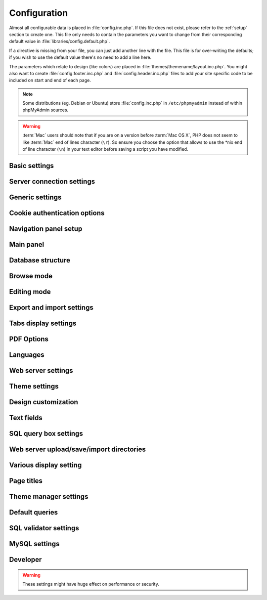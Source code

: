 .. index:: config.inc.php

.. _config:

Configuration
=============

Almost all configurable data is placed in :file:`config.inc.php`. If this file
does not exist, please refer to the :ref:`setup` section to create one. This
file only needs to contain the parameters you want to change from their
corresponding default value in :file:`libraries/config.default.php`.

If a directive is missing from your file, you can just add another line with
the file. This file is for over-writing the defaults; if you wish to use the
default value there's no need to add a line here.

The parameters which relate to design (like colors) are placed in
:file:`themes/themename/layout.inc.php`. You might also want to create
:file:`config.footer.inc.php` and :file:`config.header.inc.php` files to add
your site specific code to be included on start and end of each page.

.. note::

    Some distributions (eg. Debian or Ubuntu) store :file:`config.inc.php` in
    ``/etc/phpmyadmin`` instead of within phpMyAdmin sources.

.. warning::

    :term:`Mac` users should note that if you are on a version before
    :term:`Mac OS X`, PHP does not seem to
    like :term:`Mac` end of lines character (``\r``). So
    ensure you choose the option that allows to use the \*nix end of line
    character (``\n``) in your text editor before saving a script you have
    modified.

Basic settings
--------------

.. config:option:: $cfg['PmaAbsoluteUri']

    :type: string
    :default: ``''``

    Sets here the complete :term:`URL` (with full path) to your phpMyAdmin
    installation's directory. E.g.
    ``http://www.example.net/path_to_your_phpMyAdmin_directory/``.  Note also
    that the :term:`URL` on most of web servers are case–sensitive. Don’t
    forget the trailing slash at the end.

    Starting with version 2.3.0, it is advisable to try leaving this blank. In
    most cases phpMyAdmin automatically detects the proper setting. Users of
    port forwarding will need to set :config:option:`$cfg['PmaAbsoluteUri']`
    (`more info <https://sourceforge.net/p/phpmyadmin/support-requests/795/>`_).

    A good test is to browse a table, edit a row and save it. There should be
    an error message if phpMyAdmin is having trouble auto–detecting the correct
    value. If you get an error that this must be set or if the autodetect code
    fails to detect your path, please post a bug report on our bug tracker so
    we can improve the code.

    .. seealso:: :ref:`faq1_40`

.. config:option:: $cfg['PmaNoRelation_DisableWarning']

    :type: boolean
    :default: false

    Starting with version 2.3.0 phpMyAdmin offers a lot of features to
    work with master / foreign – tables (see :config:option:`$cfg['Servers'][$i]['pmadb']`).

    If you tried to set this
    up and it does not work for you, have a look on the :guilabel:`Structure` page
    of one database where you would like to use it. You will find a link
    that will analyze why those features have been disabled.

    If you do not want to use those features set this variable to ``true`` to
    stop this message from appearing.

.. config:option:: $cfg['SuhosinDisableWarning']

    :type: boolean
    :default: false

    A warning is displayed on the main page if Suhosin is detected.

    You can set this parameter to ``true`` to stop this message from appearing.

.. config:option:: $cfg['McryptDisableWarning']

    :type: boolean
    :default: false

    Disable the default warning that is displayed if mcrypt is missing for
    cookie authentication.

    You can set this parameter to ``true`` to stop this message from appearing.

.. config:option:: $cfg['ServerLibraryDifference_DisableWarning']

    :type: boolean
    :default: false

    A warning is displayed on the main page if there is a difference
    between the MySQL library and server version.

    You can set this parameter to ``true`` to stop this message from appearing.

.. config:option:: $cfg['ReservedWordDisableWarning']

    :type: boolean
    :default: false

    This warning is displayed on the Structure page of a table if one or more
    column names match with words which are MySQL reserved.

    If you want to turn off this warning, you can set it to ``true`` and
    warning will no longer be displayed.

.. config:option:: $cfg['TranslationWarningThreshold']

    :type: integer
    :default: 80

    Show warning about incomplete translations on certain threshold.

.. config:option:: $cfg['AllowThirdPartyFraming']

    :type: boolean
    :default: false
    
    Setting this to ``true`` allows phpMyAdmin to be included inside a frame,
    and is a potential security hole allowing cross-frame scripting attacks or
    clickjacking.

Server connection settings
--------------------------

.. config:option:: $cfg['Servers']

    :type: array
    :default: one server array with settings listed bellow

    Since version 1.4.2, phpMyAdmin supports the administration of multiple
    MySQL servers. Therefore, a :config:option:`$cfg['Servers']`-array has been
    added which contains the login information for the different servers. The
    first :config:option:`$cfg['Servers'][$i]['host']` contains the hostname of
    the first server, the second :config:option:`$cfg['Servers'][$i]['host']`
    the hostname of the second server, etc. In
    :file:`libraries/config.default.php`, there is only one section for server
    definition, however you can put as many as you need in
    :file:`config.inc.php`, copy that block or needed parts (you don't have to
    define all settings, just those you need to change).

    .. note::

        The :config:option:`$cfg['Servers']` array starts with
        $cfg['Servers'][1]. Do not use $cfg['Servers'][0]. If you want more
        than one server, just copy following section (including $i
        incrementation) serveral times. There is no need to define full server
        array, just define values you need to change.


.. config:option:: $cfg['Servers'][$i]['host']

    :type: string
    :default: ``'localhost'``

    The hostname or :term:`IP` address of your $i-th MySQL-server. E.g.
    ``localhost``.

    Possible values are:

    * hostname, e.g., ``'localhost'`` or ``'mydb.example.org'``
    * IP address, e.g., ``'127.0.0.1'`` or ``'192.168.10.1'``
    * dot - ``'.'``, i.e., use named pipes on windows systems
    * empty - ``''``, disables this server

.. config:option:: $cfg['Servers'][$i]['port']

    :type: string
    :default: ``''``

    The port-number of your $i-th MySQL-server. Default is 3306 (leave
    blank).

    .. note::

       If you use ``localhost`` as the hostname, MySQL ignores this port number
       and connects with the socket, so if you want to connect to a port
       different from the default port, use ``127.0.0.1`` or the real hostname
       in :config:option:`$cfg['Servers'][$i]['host']`.

.. config:option:: $cfg['Servers'][$i]['socket']

    :type: string
    :default: ``''``

    The path to the socket to use. Leave blank for default. To determine
    the correct socket, check your MySQL configuration or, using the
    :command:`mysql` command–line client, issue the ``status`` command. Among the
    resulting information displayed will be the socket used.

.. config:option:: $cfg['Servers'][$i]['ssl']

    :type: boolean
    :default: false

    Whether to enable SSL for the connection between phpMyAdmin and the MySQL server.

    When using :config:option:`$cfg['Servers'][$i]['extension']` = ``'mysql'``,
    none of the remaining ``'ssl...'`` configuration options apply.

    We strongly recommend using :config:option:`$cfg['Servers'][$i]['extension']` = ``'mysqli'``
    when using this option.

.. config:option:: $cfg['Servers'][$i]['ssl_key']

    :type: string
    :default: NULL

    Path to the key file when using SSL for connecting to the MySQL server.

    For example:

    .. code-block:: php

        $cfg['Servers'][$i]['ssl_key'] = '/etc/mysql/server-key.pem';

.. config:option:: $cfg['Servers'][$i]['ssl_cert']

    :type: string
    :default: NULL

    Path to the cert file when using SSL for connecting to the MySQL server.

.. config:option:: $cfg['Servers'][$i]['ssl_ca']

    :type: string
    :default: NULL

    Path to the CA file when using SSL for connecting to the MySQL server.

.. config:option:: $cfg['Servers'][$i]['ssl_ca_path']

    :type: string
    :default: NULL

    Directory containing trusted SSL CA certificates in PEM format.

.. config:option:: $cfg['Servers'][$i]['ssl_ciphers']

    :type: string
    :default: NULL

    List of allowable ciphers for SSL connections to the MySQL server.

.. config:option:: $cfg['Servers'][$i]['connect_type']

    :type: string
    :default: ``'tcp'``

    What type connection to use with the MySQL server. Your options are
    ``'socket'`` and ``'tcp'``. It defaults to tcp as that is nearly guaranteed
    to be available on all MySQL servers, while sockets are not supported on
    some platforms. To use the socket mode, your MySQL server must be on the
    same machine as the Web server.

.. config:option:: $cfg['Servers'][$i]['extension']

    :type: string
    :default: ``'mysqli'``

    What php MySQL extension to use for the connection. Valid options are:

    ``mysql``
        The classic MySQL extension.

    ``mysqli``
        The improved MySQL extension. This extension became available with PHP
        5.0.0 and is the recommended way to connect to a server running MySQL
        4.1.x or newer.

.. config:option:: $cfg['Servers'][$i]['compress']

    :type: boolean
    :default: false

    Whether to use a compressed protocol for the MySQL server connection
    or not (experimental).

.. _controlhost:
.. config:option:: $cfg['Servers'][$i]['controlhost']

    :type: string
    :default: ``''``

    Permits to use an alternate host to hold the configuration storage
    data.

.. _controlport:
.. config:option:: $cfg['Servers'][$i]['controlport']

    :type: string
    :default: ``''``

    Permits to use an alternate port to connect to the host that
    holds the configuration storage.

.. _controluser:
.. config:option:: $cfg['Servers'][$i]['controluser']

    :type: string
    :default: ``''``

.. config:option:: $cfg['Servers'][$i]['controlpass']

    :type: string
    :default: ``''``

    This special account is used for 2 distinct purposes: to make possible all
    relational features (see :config:option:`$cfg['Servers'][$i]['pmadb']`) and,
    for a MySQL server running with ``--skip-show-database``, to enable a
    multi-user installation (:term:`HTTP` or cookie
    authentication mode).

    When using :term:`HTTP` or
    cookie authentication modes (or 'config' authentication mode since phpMyAdmin
    2.2.1), you need to supply the details of a MySQL account that has ``SELECT``
    privilege on the *mysql.user (all columns except "Password")*, *mysql.db (all
    columns)* and *mysql.tables\_priv (all columns except "Grantor" and
    "Timestamp")* tables. This account is used to check what databases the user
    will see at login.

    .. versionchanged:: 2.2.5
        those were called ``stduser`` and ``stdpass``

    .. seealso:: :ref:`setup`, :ref:`authentication_modes`

.. config:option:: $cfg['Servers'][$i]['auth_type']

    :type: string
    :default: ``'cookie'``

    Whether config or cookie or :term:`HTTP` or signon authentication should be
    used for this server.

    * 'config' authentication (``$auth_type = 'config'``) is the plain old
      way: username and password are stored in :file:`config.inc.php`.
    * 'cookie' authentication mode (``$auth_type = 'cookie'``) as
      introduced in 2.2.3 allows you to log in as any valid MySQL user with
      the help of cookies. Username and password are stored in cookies
      during the session and password is deleted when it ends. This can also
      allow you to log in in arbitrary server if :config:option:`$cfg['AllowArbitraryServer']` enabled.
    * 'http' authentication (was
      called 'advanced' in previous versions and can be written also as
      'http') (``$auth_type = 'http';'``) as introduced in 1.3.0 allows you to log in as any
      valid MySQL user via HTTP-Auth.
    * 'signon' authentication mode (``$auth_type = 'signon'``) as
      introduced in 2.10.0 allows you to log in from prepared PHP session
      data or using supplied PHP script. This is useful for implementing
      single signon from another application. Sample way how to seed session
      is in signon example: :file:`examples/signon.php`. There is also
      alternative example using OpenID - :file:`examples/openid.php` and example
      for scripts based solution - :file:`examples/signon-script.php`. You need
      to configure :config:option:`$cfg['Servers'][$i]['SignonSession']` or
      :config:option:`$cfg['Servers'][$i]['SignonScript']` and
      :config:option:`$cfg['Servers'][$i]['SignonURL']` to use this authentication
      method.

    .. seealso:: :ref:`authentication_modes`

.. _servers_auth_http_realm:
.. config:option:: $cfg['Servers'][$i]['auth_http_realm']

    :type: string
    :default: ``''``

    When using auth\_type = ``http``, this field allows to define a custom
    :term:`HTTP` Basic Auth Realm which will be displayed to the user. If not
    explicitly specified in your configuration, a string combined of
    "phpMyAdmin " and either :config:option:`$cfg['Servers'][$i]['verbose']` or
    :config:option:`$cfg['Servers'][$i]['host']` will be used.

.. _servers_auth_swekey_config:
.. config:option:: $cfg['Servers'][$i]['auth_swekey_config']

    :type: string
    :default: ``''``

    The name of the file containing :ref:`swekey` ids and login names for hardware
    authentication. Leave empty to deactivate this feature.

.. _servers_user:
.. config:option:: $cfg['Servers'][$i]['user']

    :type: string
    :default: ``'root'``

.. config:option:: $cfg['Servers'][$i]['password']

    :type: string
    :default: ``''``

    When using :config:option:`$cfg['Servers'][$i]['auth_type']` set to
    'config', this is the user/password-pair which phpMyAdmin will use to
    connect to the MySQL server. This user/password pair is not needed when
    :term:`HTTP` or cookie authentication is used
    and should be empty.

.. _servers_nopassword:
.. config:option:: $cfg['Servers'][$i]['nopassword']

    :type: boolean
    :default: false

    Allow attempt to log in without password when a login with password
    fails. This can be used together with http authentication, when
    authentication is done some other way and phpMyAdmin gets user name
    from auth and uses empty password for connecting to MySQL. Password
    login is still tried first, but as fallback, no password method is
    tried.

.. _servers_only_db:
.. config:option:: $cfg['Servers'][$i]['only_db']

    :type: string or array
    :default: ``''``

    If set to a (an array of) database name(s), only this (these)
    database(s) will be shown to the user. Since phpMyAdmin 2.2.1,
    this/these database(s) name(s) may contain MySQL wildcards characters
    ("\_" and "%"): if you want to use literal instances of these
    characters, escape them (I.E. use ``'my\_db'`` and not ``'my_db'``).

    This setting is an efficient way to lower the server load since the
    latter does not need to send MySQL requests to build the available
    database list. But **it does not replace the privileges rules of the
    MySQL database server**. If set, it just means only these databases
    will be displayed but **not that all other databases can't be used.**

    An example of using more that one database:

    .. code-block:: php

        $cfg['Servers'][$i]['only_db'] = array('db1', 'db2');

    .. versionchanged:: 4.0.0
        Previous versions permitted to specify the display order of
        the database names via this directive.

.. config:option:: $cfg['Servers'][$i]['hide_db']

    :type: string
    :default: ``''``

    Regular expression for hiding some databases from unprivileged users.
    This only hides them from listing, but a user is still able to access
    them (using, for example, the SQL query area). To limit access, use
    the MySQL privilege system.  For example, to hide all databases
    starting with the letter "a", use

    .. code-block:: php

        $cfg['Servers'][$i]['hide_db'] = '^a';

    and to hide both "db1" and "db2" use

    .. code-block:: php

        $cfg['Servers'][$i]['hide_db'] = '^(db1|db2)$';

    More information on regular expressions can be found in the `PCRE
    pattern syntax
    <http://php.net/manual/en/reference.pcre.pattern.syntax.php>`_ portion
    of the PHP reference manual.

.. config:option:: $cfg['Servers'][$i]['verbose']

    :type: string
    :default: ``''``

    Only useful when using phpMyAdmin with multiple server entries. If
    set, this string will be displayed instead of the hostname in the
    pull-down menu on the main page. This can be useful if you want to
    show only certain databases on your system, for example. For HTTP
    auth, all non-US-ASCII characters will be stripped.

.. config:option:: $cfg['Servers'][$i]['pmadb']

    :type: string
    :default: ``''``

    The name of the database containing the phpMyAdmin configuration
    storage.

    See the :ref:`linked-tables`  section in this document to see the benefits of
    this feature, and for a quick way of creating this database and the needed
    tables.

    If you are the only user of this phpMyAdmin installation, you can use your
    current database to store those special tables; in this case, just put your
    current database name in :config:option:`$cfg['Servers'][$i]['pmadb']`. For a
    multi-user installation, set this parameter to the name of your central
    database containing the phpMyAdmin configuration storage.

.. _bookmark:
.. config:option:: $cfg['Servers'][$i]['bookmarktable']

    :type: string
    :default: ``''``

    Since release 2.2.0 phpMyAdmin allows users to bookmark queries. This
    can be useful for queries you often run. To allow the usage of this
    functionality:

    * set up :config:option:`$cfg['Servers'][$i]['pmadb']` and the phpMyAdmin configuration storage
    * enter the table name in :config:option:`$cfg['Servers'][$i]['bookmarktable']`


.. _relation:
.. config:option:: $cfg['Servers'][$i]['relation']

    :type: string
    :default: ``''``

    Since release 2.2.4 you can describe, in a special 'relation' table,
    which column is a key in another table (a foreign key). phpMyAdmin
    currently uses this to:

    * make clickable, when you browse the master table, the data values that
      point to the foreign table;
    * display in an optional tool-tip the "display column" when browsing the
      master table, if you move the mouse to a column containing a foreign
      key (use also the 'table\_info' table); (see :ref:`faqdisplay`)
    * in edit/insert mode, display a drop-down list of possible foreign keys
      (key value and "display column" are shown) (see :ref:`faq6_21`)
    * display links on the table properties page, to check referential
      integrity (display missing foreign keys) for each described key;
    * in query-by-example, create automatic joins (see :ref:`faq6_6`)
    * enable you to get a :term:`PDF` schema of
      your database (also uses the table\_coords table).

    The keys can be numeric or character.

    To allow the usage of this functionality:

    * set up :config:option:`$cfg['Servers'][$i]['pmadb']` and the phpMyAdmin configuration storage
    * put the relation table name in :config:option:`$cfg['Servers'][$i]['relation']`
    * now as normal user open phpMyAdmin and for each one of your tables
      where you want to use this feature, click :guilabel:`Structure/Relation view/`
      and choose foreign columns.

    .. note::

        In the current version, ``master_db`` must be the same as ``foreign_db``.
        Those columns have been put in future development of the cross-db
        relations.

.. _table_info:
.. config:option:: $cfg['Servers'][$i]['table_info']

    :type: string
    :default: ``''``

    Since release 2.3.0 you can describe, in a special 'table\_info'
    table, which column is to be displayed as a tool-tip when moving the
    cursor over the corresponding key. This configuration variable will
    hold the name of this special table. To allow the usage of this
    functionality:

    * set up :config:option:`$cfg['Servers'][$i]['pmadb']` and the phpMyAdmin configuration storage
    * put the table name in :config:option:`$cfg['Servers'][$i]['table\_info']` (e.g.
      ``pma__table_info``)
    * then for each table where you want to use this feature, click
      "Structure/Relation view/Choose column to display" to choose the
      column.

    .. seealso:: :ref:`faqdisplay`

.. _table_coords:
.. config:option:: $cfg['Servers'][$i]['table_coords']

    :type: string
    :default: ``''``

.. config:option:: $cfg['Servers'][$i]['pdf_pages']

    :type: string
    :default: ``''``

    Since release 2.3.0 you can have phpMyAdmin create :term:`PDF` pages
    showing the relations between your tables. To do this it needs two tables
    "pdf\_pages" (storing information about the available :term:`PDF` pages)
    and "table\_coords" (storing coordinates where each table will be placed on
    a :term:`PDF` schema output).  You must be using the "relation" feature.

    To allow the usage of this functionality:

    * set up :config:option:`$cfg['Servers'][$i]['pmadb']` and the phpMyAdmin configuration storage
    * put the correct table names in
      :config:option:`$cfg['Servers'][$i]['table\_coords']` and
      :config:option:`$cfg['Servers'][$i]['pdf\_pages']`

    .. seealso:: :ref:`faqpdf`.

.. _col_com:
.. config:option:: $cfg['Servers'][$i]['column_info']

    :type: string
    :default: ``''``

    This part requires a content update!  Since release 2.3.0 you can
    store comments to describe each column for each table. These will then
    be shown on the "printview".

    Starting with release 2.5.0, comments are consequently used on the table
    property pages and table browse view, showing up as tool-tips above the
    column name (properties page) or embedded within the header of table in
    browse view. They can also be shown in a table dump. Please see the
    relevant configuration directives later on.

    Also new in release 2.5.0 is a MIME- transformation system which is also
    based on the following table structure. See :ref:`transformations` for
    further information. To use the MIME- transformation system, your
    column\_info table has to have the three new columns 'mimetype',
    'transformation', 'transformation\_options'.


    To allow the usage of this functionality:

    * set up :config:option:`$cfg['Servers'][$i]['pmadb']` and the phpMyAdmin configuration storage
    * put the table name in :config:option:`$cfg['Servers'][$i]['column\_info']` (e.g.
      ``pma__column_info``)
    * to update your PRE-2.5.0 Column\_comments Table use this:  and
      remember that the Variable in :file:`config.inc.php` has been renamed from
      :config:option:`$cfg['Servers'][$i]['column\_comments']` to
      :config:option:`$cfg['Servers'][$i]['column\_info']`

      .. code-block:: mysql

           ALTER TABLE `pma__column_comments`
           ADD `mimetype` VARCHAR( 255 ) NOT NULL,
           ADD `transformation` VARCHAR( 255 ) NOT NULL,
           ADD `transformation_options` VARCHAR( 255 ) NOT NULL;

.. _history:
.. config:option:: $cfg['Servers'][$i]['history']

    :type: string
    :default: ``''``

    Since release 2.5.0 you can store your :term:`SQL` history, which means all
    queries you entered manually into the phpMyAdmin interface. If you don't
    want to use a table-based history, you can use the JavaScript-based
    history.

    Using that, all your history items are deleted when closing the window.
    Using :config:option:`$cfg['QueryHistoryMax']` you can specify an amount of
    history items you want to have on hold. On every login, this list gets cut
    to the maximum amount.

    The query history is only available if JavaScript is enabled in
    your browser.

    To allow the usage of this functionality:

    * set up :config:option:`$cfg['Servers'][$i]['pmadb']` and the phpMyAdmin configuration storage
    * put the table name in :config:option:`$cfg['Servers'][$i]['history']` (e.g.
      ``pma__history``)

.. _recent:
.. config:option:: $cfg['Servers'][$i]['recent']

    :type: string
    :default: ``''``

    Since release 3.5.0 you can show recently used tables in the
    navigation panel. It helps you to jump across table directly, without
    the need to select the database, and then select the table. Using
    :config:option:`$cfg['NumRecentTables']` you can configure the maximum number
    of recent tables shown. When you select a table from the list, it will jump to
    the page specified in :config:option:`$cfg['NavigationTreeDefaultTabTable']`.


    Without configuring the storage, you can still access the recently used tables,
    but it will disappear after you logout.

    To allow the usage of this functionality persistently:

    * set up :config:option:`$cfg['Servers'][$i]['pmadb']` and the phpMyAdmin configuration storage
    * put the table name in :config:option:`$cfg['Servers'][$i]['recent']` (e.g.
      ``pma__recent``)

.. _table_uiprefs:
.. config:option:: $cfg['Servers'][$i]['table_uiprefs']

    :type: string
    :default: ``''``

    Since release 3.5.0 phpMyAdmin can be configured to remember several
    things (sorted column :config:option:`$cfg['RememberSorting']`, column order,
    and column visibility from a database table) for browsing tables. Without
    configuring the storage, these features still can be used, but the values will
    disappear after you logout.

    To allow the usage of these functionality persistently:

    * set up :config:option:`$cfg['Servers'][$i]['pmadb']` and the phpMyAdmin configuration storage
    * put the table name in :config:option:`$cfg['Servers'][$i]['table\_uiprefs']` (e.g.
      ``pma__table_uiprefs``)

.. _configurablemenus:
.. config:option:: $cfg['Servers'][$i]['users']

    :type: string
    :default: ``''``

.. config:option:: $cfg['Servers'][$i]['usergroups']

    :type: string
    :default: ``''``

    Since release 4.1.0 you can create different user groups with menu items
    attached to them. Users can be assigned to these groups and the logged in
    user would only see menu items configured to the usergroup he is assigned to.
    To do this it needs two tables "usergroups" (storing allowed menu items for each
    user group) and "users" (storing users and their assignments to user groups).

    To allow the usage of this functionality:

    * set up :config:option:`$cfg['Servers'][$i]['pmadb']` and the phpMyAdmin configuration storage
    * put the correct table names in
      :config:option:`$cfg['Servers'][$i]['users']` (e.g. ``pma__users``) and
      :config:option:`$cfg['Servers'][$i]['usergroups']` (e.g. ``pma__usergroups``)

.. _navigationhiding:
.. config:option:: $cfg['Servers'][$i]['navigationhiding']

    :type: string
    :default: ``''``

    Since release 4.1.0 you can hide/show items in the navigation tree.

    To allow the usage of this functionality:

    * set up :config:option:`$cfg['Servers'][$i]['pmadb']` and the phpMyAdmin configuration storage
    * put the table name in :config:option:`$cfg['Servers'][$i]['navigationhiding']` (e.g.
      ``pma__navigationhiding``)

.. _tracking:
.. config:option:: $cfg['Servers'][$i]['tracking']

    :type: string
    :default: ``''``

    Since release 3.3.x a tracking mechanism is available. It helps you to
    track every :term:`SQL` command which is
    executed by phpMyAdmin. The mechanism supports logging of data
    manipulation and data definition statements. After enabling it you can
    create versions of tables.

    The creation of a version has two effects:

    * phpMyAdmin saves a snapshot of the table, including structure and
      indexes.
    * phpMyAdmin logs all commands which change the structure and/or data of
      the table and links these commands with the version number.

    Of course you can view the tracked changes. On the :guilabel:`Tracking`
    page a complete report is available for every version. For the report you
    can use filters, for example you can get a list of statements within a date
    range. When you want to filter usernames you can enter \* for all names or
    you enter a list of names separated by ','. In addition you can export the
    (filtered) report to a file or to a temporary database.

    To allow the usage of this functionality:

    * set up :config:option:`$cfg['Servers'][$i]['pmadb']` and the phpMyAdmin configuration storage
    * put the table name in :config:option:`$cfg['Servers'][$i]['tracking']` (e.g.
      ``pma__tracking``)


.. _tracking2:
.. config:option:: $cfg['Servers'][$i]['tracking_version_auto_create']

    :type: boolean
    :default: false

    Whether the tracking mechanism creates versions for tables and views
    automatically.

    If this is set to true and you create a table or view with

    * CREATE TABLE ...
    * CREATE VIEW ...

    and no version exists for it, the mechanism will create a version for
    you automatically.

.. _tracking3:
.. config:option:: $cfg['Servers'][$i]['tracking_default_statements']

    :type: string
    :default: ``'CREATE TABLE,ALTER TABLE,DROP TABLE,RENAME TABLE,CREATE INDEX,DROP INDEX,INSERT,UPDATE,DELETE,TRUNCATE,REPLACE,CREATE VIEW,ALTER VIEW,DROP VIEW,CREATE DATABASE,ALTER DATABASE,DROP DATABASE'``

    Defines the list of statements the auto-creation uses for new
    versions.

.. _tracking4:
.. config:option:: $cfg['Servers'][$i]['tracking_add_drop_view']

    :type: boolean
    :default: true

    Whether a DROP VIEW IF EXISTS statement will be added as first line to
    the log when creating a view.

.. _tracking5:
.. config:option:: $cfg['Servers'][$i]['tracking_add_drop_table']

    :type: boolean
    :default: true

    Whether a DROP TABLE IF EXISTS statement will be added as first line
    to the log when creating a table.

.. _tracking6:
.. config:option:: $cfg['Servers'][$i]['tracking_add_drop_database']

    :type: boolean
    :default: true

    Whether a DROP DATABASE IF EXISTS statement will be added as first
    line to the log when creating a database.

.. _userconfig:
.. config:option:: $cfg['Servers'][$i]['userconfig']

    :type: string
    :default: ``''``

    Since release 3.4.x phpMyAdmin allows users to set most preferences by
    themselves and store them in the database.

    If you don't allow for storing preferences in
    :config:option:`$cfg['Servers'][$i]['pmadb']`, users can still personalize
    phpMyAdmin, but settings will be saved in browser's local storage, or, it
    is is unavailable, until the end of session.

    To allow the usage of this functionality:

    * set up :config:option:`$cfg['Servers'][$i]['pmadb']` and the phpMyAdmin configuration storage
    * put the table name in :config:option:`$cfg['Servers'][$i]['userconfig']`



.. _designer_coords:
.. config:option:: $cfg['Servers'][$i]['designer_coords']

    :type: string
    :default: ``''``

    Since release 2.10.0 a Designer interface is available; it permits to
    visually manage the relations.

    To allow the usage of this functionality:

    * set up :config:option:`$cfg['Servers'][$i]['pmadb']` and the phpMyAdmin configuration storage
    * put the table name in :config:option:`$cfg['Servers'][$i]['designer\_coords']`
      (e.g. ``pma__designer_coords``)



.. config:option:: $cfg['Servers'][$i]['MaxTableUiprefs']

    :type: integer
    :default: 100

    Maximum number of rows saved in
    :config:option:`$cfg['Servers'][$i]['table_uiprefs']` table.

    When tables are dropped or renamed,
    :config:option:`$cfg['Servers'][$i]['table_uiprefs']` may contain invalid data
    (referring to tables which no longer exist). We only keep this number of newest
    rows in :config:option:`$cfg['Servers'][$i]['table_uiprefs']` and automatically
    delete older rows.

.. config:option:: $cfg['Servers'][$i]['AllowRoot']

    :type: boolean
    :default: true

    Whether to allow root access. This is just a shortcut for the
    :config:option:`$cfg['Servers'][$i]['AllowDeny']['rules']` below.

.. config:option:: $cfg['Servers'][$i]['AllowNoPassword']

    :type: boolean
    :default: false

    Whether to allow logins without a password. The default value of
    ``false`` for this parameter prevents unintended access to a MySQL
    server with was left with an empty password for root or on which an
    anonymous (blank) user is defined.

.. _servers_allowdeny_order:
.. config:option:: $cfg['Servers'][$i]['AllowDeny']['order']

    :type: string
    :default: ``''``

    If your rule order is empty, then :term:`IP`
    authorization is disabled.

    If your rule order is set to
    ``'deny,allow'`` then the system applies all deny rules followed by
    allow rules. Access is allowed by default. Any client which does not
    match a Deny command or does match an Allow command will be allowed
    access to the server.

    If your rule order is set to ``'allow,deny'``
    then the system applies all allow rules followed by deny rules. Access
    is denied by default. Any client which does not match an Allow
    directive or does match a Deny directive will be denied access to the
    server.

    If your rule order is set to ``'explicit'``, authorization is
    performed in a similar fashion to rule order 'deny,allow', with the
    added restriction that your host/username combination **must** be
    listed in the *allow* rules, and not listed in the *deny* rules. This
    is the **most** secure means of using Allow/Deny rules, and was
    available in Apache by specifying allow and deny rules without setting
    any order.

    Please also see :config:option:`$cfg['TrustedProxies']` for
    detecting IP address behind proxies.

.. _servers_allowdeny_rules:
.. config:option:: $cfg['Servers'][$i]['AllowDeny']['rules']

    :type: array of strings
    :default: array()

    The general format for the rules is as such:

    .. code-block:: none

        <'allow' | 'deny'> <username> [from] <ipmask>

    If you wish to match all users, it is possible to use a ``'%'`` as a
    wildcard in the *username* field.

    There are a few shortcuts you can
    use in the *ipmask* field as well (please note that those containing
    SERVER\_ADDRESS might not be available on all webservers):

    .. code-block:: none


        'all' -> 0.0.0.0/0
        'localhost' -> 127.0.0.1/8
        'localnetA' -> SERVER_ADDRESS/8
        'localnetB' -> SERVER_ADDRESS/16
        'localnetC' -> SERVER_ADDRESS/24

    Having an empty rule list is equivalent to either using ``'allow %
    from all'`` if your rule order is set to ``'deny,allow'`` or ``'deny %
    from all'`` if your rule order is set to ``'allow,deny'`` or
    ``'explicit'``.

    For the :term:`IP address` matching
    system, the following work:

    * ``xxx.xxx.xxx.xxx`` (an exact :term:`IP address`)
    * ``xxx.xxx.xxx.[yyy-zzz]`` (an :term:`IP address` range)
    * ``xxx.xxx.xxx.xxx/nn`` (CIDR, Classless Inter-Domain Routing type :term:`IP` addresses)

    But the following does not work:

    * ``xxx.xxx.xxx.xx[yyy-zzz]`` (partial :term:`IP` address range)

    For :term:`IPv6` addresses, the following work:

    * ``xxxx:xxxx:xxxx:xxxx:xxxx:xxxx:xxxx:xxxx`` (an exact :term:`IPv6` address)
    * ``xxxx:xxxx:xxxx:xxxx:xxxx:xxxx:xxxx:[yyyy-zzzz]`` (an :term:`IPv6` address range)
    * ``xxxx:xxxx:xxxx:xxxx/nn`` (CIDR, Classless Inter-Domain Routing type :term:`IPv6` addresses)

    But the following does not work:

    * ``xxxx:xxxx:xxxx:xxxx:xxxx:xxxx:xxxx:xx[yyy-zzz]`` (partial :term:`IPv6` address range)

.. config:option:: $cfg['Servers'][$i]['DisableIS']

    :type: boolean
    :default: true

    Disable using ``INFORMATION_SCHEMA`` to retrieve information (use
    ``SHOW`` commands instead), because of speed issues when many
    databases are present. Currently used in some parts of the code, more
    to come.

.. config:option:: $cfg['Servers'][$i]['ShowDatabasesCommand']

    :type: string
    :default: ``'SHOW DATABASES'``

    On a server with a huge number of databases, the default ``SHOW DATABASES``
    command used to fetch the name of available databases will probably be too
    slow, so it can be replaced by faster commands. You can use ``#user#``
    string will be replaced by current user.

    When using ``false``, it will disable fetching databases from the server,
    only databases in :config:option:`$cfg['Servers'][$i]['only_db']` will be
    displayed.

    Examples:

    * ``'SHOW DATABASES'``
    * ``"SHOW DATABASES LIKE '#user#\_%'"``
    * ``'SELECT DISTINCT TABLE_SCHEMA FROM information_schema.SCHEMA_PRIVILEGES'``
    * ``'SELECT SCHEMA_NAME FROM information_schema.SCHEMATA'``
    * ``false``

.. config:option:: $cfg['Servers'][$i]['SignonScript']

    :type: string
    :default: ``''``

    Name of PHP script to be sourced and executed to obtain login
    credentials. This is alternative approach to session based single
    signon. The script needs to provide function
    ``get_login_credentials`` which returns list of username and
    password, accepting single parameter of existing username (can be
    empty). See :file:`examples/signon-script.php` for an example.

.. config:option:: $cfg['Servers'][$i]['SignonSession']

    :type: string
    :default: ``''``

    Name of session which will be used for signon authentication method.
    You should use something different than ``phpMyAdmin``, because this
    is session which phpMyAdmin uses internally. Takes effect only if
    :config:option:`$cfg['Servers'][$i]['SignonScript']` is not configured.

.. config:option:: $cfg['Servers'][$i]['SignonURL']

    :type: string
    :default: ``''``

    :term:`URL` where user will be redirected
    to log in for signon authentication method. Should be absolute
    including protocol.

.. config:option:: $cfg['Servers'][$i]['LogoutURL']

    :type: string
    :default: ``''``

    :term:`URL` where user will be redirected
    after logout (doesn't affect config authentication method). Should be
    absolute including protocol.

.. config:option:: $cfg['Servers'][$i]['StatusCacheDatabases']

    :type: array of strings
    :default: array()

    Enables caching of ``TABLE STATUS`` outputs for specific databases on
    this server (in some cases ``TABLE STATUS`` can be very slow, so you
    may want to cache it). APC is used (if the PHP extension is available,
    if not, this setting is ignored silently). You have to provide
    :config:option:`$cfg['Servers'][$i]['StatusCacheLifetime']`.

    Takes effect only if :config:option:`$cfg['Servers'][$i]['DisableIS']` is
    ``true``.

.. config:option:: $cfg['Servers'][$i]['StatusCacheLifetime']

    :type: integer
    :default: 0

    Lifetime in seconds of the ``TABLE STATUS`` cache if
    :config:option:`$cfg['Servers'][$i]['StatusCacheDatabases']` is used.

Generic settings
----------------

.. config:option:: $cfg['ServerDefault']

    :type: integer
    :default: 1

    If you have more than one server configured, you can set
    :config:option:`$cfg['ServerDefault']` to any one of them to autoconnect to that
    server when phpMyAdmin is started, or set it to 0 to be given a list
    of servers without logging in.

    If you have only one server configured,
    :config:option:`$cfg['ServerDefault']` MUST be set to that server.

.. config:option:: $cfg['VersionCheck']

    :type: boolean
    :default: true

    Enables check for latest versions using javascript on main phpMyAdmin
    page.

    .. note::

        This setting can be adjusted by your vendor.

.. config:option:: $cfg['VersionCheckProxyUrl']

    :type: string
    :default: ""

    The url of the proxy to be used when retrieving the information about
    the latest version of phpMyAdmin. You need this if the server where
    phpMyAdmin is installed does not have direct access to the internet.
    The format is: "hostname:portnumber"

.. config:option:: $cfg['VersionCheckProxyUser']

    :type: string
    :default: ""

    The username for authenticating with the proxy. By default, no
    authentication is performed. If a username is supplied, Basic
    Authentication will be performed. No other types of authentication
    are currently supported.

.. config:option:: $cfg['VersionCheckProxyPass']

    :type: string
    :default: ""

    The password for authenticating with the proxy.

.. config:option:: $cfg['MaxDbList']

    :type: integer
    :default: 100

    The maximum number of database names to be displayed in the main panel's
    database list.

.. config:option:: $cfg['MaxNavigationItems']

    :type: integer
    :default: 250

    The number of items that can be displayed on each page of the
    navigation tree.

.. config:option:: $cfg['MaxTableList']

    :type: integer
    :default: 250

    The maximum number of table names to be displayed in the main panel's
    list (except on the Export page). This limit is also enforced in the
    navigation panel when in Light mode.

.. config:option:: $cfg['ShowHint']

    :type: boolean
    :default: true

    Whether or not to show hints (for example, hints when hovering over
    table headers).

.. config:option:: $cfg['MaxCharactersInDisplayedSQL']

    :type: integer
    :default: 1000

    The maximum number of characters when a :term:`SQL` query is displayed. The
    default limit of 1000 should be correct to avoid the display of tons of
    hexadecimal codes that represent BLOBs, but some users have real
    :term:`SQL` queries that are longer than 1000 characters. Also, if a
    query's length exceeds this limit, this query is not saved in the history.

.. config:option:: $cfg['PersistentConnections']

    :type: boolean
    :default: false

    Whether `persistent connections <http://php.net/manual/en/features
    .persistent-connections.php>`_ should be used or not. Works with
    following extensions:

    * mysql (`mysql\_pconnect <http://php.net/manual/en/function.mysql-
      pconnect.php>`_),
    * mysqli (requires PHP 5.3.0 or newer, `more information
      <http://php.net/manual/en/mysqli.persistconns.php>`_).

.. config:option:: $cfg['ForceSSL']

    :type: boolean
    :default: false

    Whether to force using https while accessing phpMyAdmin.
    
    .. note::

        In some setups (like separate SSL proxy or loadballancer) you might
        have to set :config:option:`$cfg['PmaAbsoluteUri']` for correct
        redirection.

.. config:option:: $cfg['ExecTimeLimit']

    :type: integer [number of seconds]
    :default: 300

    Set the number of seconds a script is allowed to run. If seconds is
    set to zero, no time limit is imposed. This setting is used while
    importing/exporting dump files but has
    no effect when PHP is running in safe mode.

.. config:option:: $cfg['SessionSavePath']

    :type: string
    :default: ``''``

    Path for storing session data (`session\_save\_path PHP parameter
    <http://php.net/session_save_path>`_).

.. config:option:: $cfg['MemoryLimit']

    :type: string [number of bytes]
    :default: ``'-1'``

    Set the number of bytes a script is allowed to allocate. If set to
    ``'-1'``, no limit is imposed.

    This setting is used while importing/exporting dump files and at some other
    places in phpMyAdmin so you definitely don't want to put here a too low
    value. It has no effect when PHP is running in safe mode.

    You can also use any string as in :file:`php.ini`, eg. '16M'. Ensure you
    don't omit the suffix (16 means 16 bytes!)

.. config:option:: $cfg['SkipLockedTables']

    :type: boolean
    :default: false

    Mark used tables and make it possible to show databases with locked
    tables (since MySQL 3.23.30).

.. config:option:: $cfg['ShowSQL']

    :type: boolean
    :default: true

    Defines whether :term:`SQL` queries
    generated by phpMyAdmin should be displayed or not.

.. config:option:: $cfg['RetainQueryBox']

    :type: boolean
    :default: false

    Defines whether the :term:`SQL` query box
    should be kept displayed after its submission.

.. config:option:: $cfg['CodemirrorEnable']

    :type: boolean
    :default: true

    Defines whether to use a Javascript code editor for SQL query boxes.
    CodeMirror provides syntax highlighting and line numbers.  However,
    middle-clicking for pasting the clipboard contents in some Linux
    distributions (such as Ubuntu) is not supported by all browsers.

.. config:option:: $cfg['AllowUserDropDatabase']

    :type: boolean
    :default: false

    Defines whether normal users (non-administrator) are allowed to delete
    their own database or not. If set as false, the link :guilabel:`Drop
    Database` will not be shown, and even a ``DROP DATABASE mydatabase`` will
    be rejected. Quite practical for :term:`ISP` 's with many customers.

    .. note::

        This limitation of :term:`SQL` queries is not
        as strict as when using MySQL privileges. This is due to nature of
        :term:`SQL` queries which might be quite
        complicated.  So this choice should be viewed as help to avoid accidental
        dropping rather than strict privilege limitation.

.. config:option:: $cfg['Confirm']

    :type: boolean
    :default: true

    Whether a warning ("Are your really sure...") should be displayed when
    you're about to lose data.

.. config:option:: $cfg['UseDbSearch']

    :type: boolean
    :default: true

    Define whether the "search string inside database" is enabled or not.

.. config:option:: $cfg['IgnoreMultiSubmitErrors']

    :type: boolean
    :default: false

    Define whether phpMyAdmin will continue executing a multi-query
    statement if one of the queries fails. Default is to abort execution.

Cookie authentication options
-----------------------------

.. config:option:: $cfg['blowfish_secret']

    :type: string
    :default: ``''``

    The "cookie" auth\_type uses blowfish algorithm to encrypt the
    password. If you are using the "cookie" auth\_type, enter here a
    random passphrase of your choice. It will be used internally by the
    blowfish algorithm: you won’t be prompted for this passphrase. There
    is no maximum length for this secret.

    .. versionchanged:: 3.1.0
        Since version 3.1.0 phpMyAdmin can generate this on the fly, but it
        makes a bit weaker security as this generated secret is stored in
        session and furthermore it makes impossible to recall user name from
        cookie.

.. config:option:: $cfg['LoginCookieRecall']

    :type: boolean
    :default: true

    Define whether the previous login should be recalled or not in cookie
    authentication mode.

    This is automatically disabled if you do not have
    configured :config:option:`$cfg['blowfish_secret']`.

.. config:option:: $cfg['LoginCookieValidity']

    :type: integer [number of seconds]
    :default: 1440

    Define how long a login cookie is valid. Please note that php
    configuration option `session.gc\_maxlifetime
    <http://php.net/manual/en/session.configuration.php#ini.session.gc-
    maxlifetime>`_ might limit session validity and if the session is lost,
    the login cookie is also invalidated. So it is a good idea to set
    ``session.gc_maxlifetime`` at least to the same value of
    :config:option:`$cfg['LoginCookieValidity']`.

.. config:option:: $cfg['LoginCookieStore']

    :type: integer [number of seconds]
    :default: 0

    Define how long login cookie should be stored in browser. Default 0
    means that it will be kept for existing session. This is recommended
    for not trusted environments.

.. config:option:: $cfg['LoginCookieDeleteAll']

    :type: boolean
    :default: true

    If enabled (default), logout deletes cookies for all servers,
    otherwise only for current one. Setting this to false makes it easy to
    forget to log out from other server, when you are using more of them.

.. _AllowArbitraryServer:
.. config:option:: $cfg['AllowArbitraryServer']

    :type: boolean
    :default: false

    If enabled, allows you to log in to arbitrary servers using cookie
    authentication.

    .. note::

        Please use this carefully, as this may allow users access to MySQL servers
        behind the firewall where your :term:`HTTP`
        server is placed.

.. config:option:: $cfg['CaptchaLoginPublicKey']

    :type: string
    :default: ``''``

    The public key for the reCaptcha service that can be obtain from
    http://www.google.com/recaptcha.

    reCaptcha will be then used in :ref:`cookie`.

.. config:option:: $cfg['CaptchaLoginPrivateKey']

    :type: string
    :default: ``''``

    The private key for the reCaptcha service that can be obtain from
    http://www.google.com/recaptcha.

    reCaptcha will be then used in :ref:`cookie`.

Navigation panel setup
----------------------

.. config:option:: $cfg['NavigationTreeEnableGrouping']

    :type: boolean
    :default: true

    Defines whether to group the databases based on a common prefix
    in their name :config:option:`$cfg['NavigationTreeDbSeparator']`.

.. config:option:: $cfg['NavigationTreeDbSeparator']

    :type: string or array
    :default: ``'_'``

    The string used to separate the parts of the database name when
    showing them in a tree. Alternatively you can specify more strings in
    an array and all of them will be used as a separator.

.. config:option:: $cfg['NavigationTreeTableSeparator']

    :type: string or array
    :default: ``'__'``

    Defines a string to be used to nest table spaces. This means if you have
    tables like ``first__second__third`` this will be shown as a three-level
    hierarchy like: first > second > third.  If set to false or empty, the
    feature is disabled. NOTE: You should not use this separator at the
    beginning or end of a table name or multiple times after another without
    any other characters in between.

.. config:option:: $cfg['NavigationTreeTableLevel']

    :type: integer
    :default: 1

    Defines how many sublevels should be displayed when splitting up
    tables by the above separator.

.. config:option:: $cfg['NumRecentTables']

    :type: integer
    :default: 10

    The maximum number of recently used tables shown in the navigation
    panel. Set this to 0 (zero) to disable the listing of recent tables.

.. config:option:: $cfg['NavigationDisplayLogo']

    :type: boolean
    :default: true

    Defines whether or not to display the phpMyAdmin logo at the top of
    the navigation panel.

.. config:option:: $cfg['NavigationLogoLink']

    :type: string
    :default: ``'index.php'``

    Enter :term:`URL` where logo in the
    navigation panel will point to. For use especially with self made
    theme which changes this.

.. config:option:: $cfg['NavigationLogoLinkWindow']

    :type: string
    :default: ``'main'``

    Whether to open the linked page in the main window (``main``) or in a
    new one (``new``). Note: use ``new`` if you are linking to
    ``phpmyadmin.net``.

.. config:option:: $cfg['NavigationTreeDisplayItemFilterMinimum']

    :type: integer
    :default: 30

    Defines the minimum number of items (tables, views, routines and
    events) to display a JavaScript filter box above the list of items in
    the navigation tree.

    To disable the filter completely some high number can be used (e.g. 9999)

.. config:option:: $cfg['NavigationTreeDisplayDbFilterMinimum']

    :type: integer
    :default: 30

    Defines the minimum number of databases to display a JavaScript filter
    box above the list of databases in the navigation tree.

    To disable the filter completely some high number can be used
    (e.g. 9999)

.. config:option:: $cfg['NavigationDisplayServers']

    :type: boolean
    :default: true

    Defines whether or not to display a server choice at the top of the
    navigation panel.

.. config:option:: $cfg['DisplayServersList']

    :type: boolean
    :default: false

    Defines whether to display this server choice as links instead of in a
    drop-down.

.. config:option:: $cfg['NavigationTreeDefaultTabTable']

    :type: string
    :default: ``'tbl_structure.php'``

    Defines the tab displayed by default when clicking the small icon next
    to each table name in the navigation panel. Possible values:

    * ``tbl_structure.php``
    * ``tbl_sql.php``
    * ``tbl_select.php``
    * ``tbl_change.php``
    * ``sql.php``

Main panel
----------

.. config:option:: $cfg['ShowStats']

    :type: boolean
    :default: true

    Defines whether or not to display space usage and statistics about
    databases and tables. Note that statistics requires at least MySQL
    3.23.3 and that, at this date, MySQL doesn't return such information
    for Berkeley DB tables.

.. config:option:: $cfg['ShowServerInfo']

    :type: boolean
    :default: true

    Defines whether to display detailed server information on main page.
    You can additionally hide more information by using
    :config:option:`$cfg['Servers'][$i]['verbose']`.

.. config:option:: $cfg['ShowPhpInfo']

    :type: boolean
    :default: false

.. config:option:: $cfg['ShowChgPassword']

    :type: boolean
    :default: true

.. config:option:: $cfg['ShowCreateDb']

    :type: boolean
    :default: true

    Defines whether to display the :guilabel:`PHP information` and
    :guilabel:`Change password` links and form for creating database or not at
    the starting main (right) frame. This setting does not check MySQL commands
    entered directly.

    Please note that to block the usage of ``phpinfo()`` in scripts, you have to
    put this in your :file:`php.ini`:

    .. code-block:: ini

        disable_functions = phpinfo()

    Also note that enabling the :guilabel:`Change password` link has no effect
    with config authentication mode: because of the hard coded password value
    in the configuration file, end users can't be allowed to change their
    passwords.

Database structure
------------------

.. config:option:: $cfg['ShowDbStructureCreation']

    :type: boolean
    :default: false

    Defines whether the database structure page (tables list) has a
    "Creation" column that displays when each table was created.

.. config:option:: $cfg['ShowDbStructureLastUpdate']

    :type: boolean
    :default: false

    Defines whether the database structure page (tables list) has a "Last
    update" column that displays when each table was last updated.

.. config:option:: $cfg['ShowDbStructureLastCheck']

    :type: boolean
    :default: false

    Defines whether the database structure page (tables list) has a "Last
    check" column that displays when each table was last checked.

.. config:option:: $cfg['HideStructureActions']

    :type: boolean
    :default: true

    Defines whether the table structure actions are hidden under a "More"
    drop-down.

Browse mode
-----------

.. config:option:: $cfg['TableNavigationLinksMode']

    :type: string
    :default: ``'icons'``

    Defines whether the table navigation links contain ``'icons'``, ``'text'`` 
    or ``'both'``. 

.. config:option:: $cfg['ShowAll']

    :type: boolean
    :default: false

    Defines whether a user should be displayed a "Show all" button in browse
    mode or not in all cases. By default it is shown only on small tables (less
    than 500 rows) to avoid performance issues while getting too many rows.

.. config:option:: $cfg['MaxRows']

    :type: integer
    :default: 25

    Number of rows displayed when browsing a result set and no LIMIT
    clause is used. If the result set contains more rows, "Previous" and
    "Next" links will be shown. Possible values: 25,50,100,250,500.

.. config:option:: $cfg['Order']

    :type: string
    :default: ``'SMART'``

    Defines whether columns are displayed in ascending (``ASC``) order, in
    descending (``DESC``) order or in a "smart" (``SMART``) order - I.E.
    descending order for columns of type TIME, DATE, DATETIME and
    TIMESTAMP, ascending order else- by default.

.. config:option:: $cfg['DisplayBinaryAsHex']

    :type: boolean
    :default: true

    Defines whether the "Show binary contents as HEX" browse option is
    ticked by default.

.. config:option:: $cfg['GridEditing']

    :type: string
    :default: ``'double-click'``

    Defines which action (``double-click`` or ``click``) triggers grid
    editing. Can be deactived with the ``disabled`` value.

.. config:option:: $cfg['SaveCellsAtOnce']

    :type: boolean
    :default: false

    Defines whether or not to save all edited cells at once for grid
    editing.

Editing mode
------------

.. config:option:: $cfg['ProtectBinary']

    :type: boolean or string
    :default: ``'blob'``

    Defines whether ``BLOB`` or ``BINARY`` columns are protected from
    editing when browsing a table's content. Valid values are:

    * ``false`` to allow editing of all columns;
    * ``'blob'`` to allow editing of all columns except ``BLOBS``;
    * ``'noblob'`` to disallow editing of all columns except ``BLOBS`` (the
      opposite of ``'blob'``);
    * ``'all'`` to disallow editing of all ``BINARY`` or ``BLOB`` columns.

.. config:option:: $cfg['ShowFunctionFields']

    :type: boolean
    :default: true

    Defines whether or not MySQL functions fields should be initially
    displayed in edit/insert mode. Since version 2.10, the user can toggle
    this setting from the interface.

.. config:option:: $cfg['ShowFieldTypesInDataEditView']

    :type: boolean
    :default: true

    Defines whether or not type fields should be initially displayed in
    edit/insert mode. The user can toggle this setting from the interface.

.. config:option:: $cfg['InsertRows']

    :type: integer
    :default: 2

    Defines the maximum number of concurrent entries for the Insert page.

.. config:option:: $cfg['ForeignKeyMaxLimit']

    :type: integer
    :default: 100

    If there are fewer items than this in the set of foreign keys, then a
    drop-down box of foreign keys is presented, in the style described by
    the :config:option:`$cfg['ForeignKeyDropdownOrder']` setting.

.. config:option:: $cfg['ForeignKeyDropdownOrder']

    :type: array
    :default: array('content-id', 'id-content')

    For the foreign key drop-down fields, there are several methods of
    display, offering both the key and value data. The contents of the
    array should be one or both of the following strings: ``content-id``,
    ``id-content``.

Export and import settings
--------------------------

.. config:option:: $cfg['ZipDump']

    :type: boolean
    :default: true

.. config:option:: $cfg['GZipDump']

    :type: boolean
    :default: true

.. config:option:: $cfg['BZipDump']

    :type: boolean
    :default: true

    Defines whether to allow the use of zip/GZip/BZip2 compression when
    creating a dump file

.. config:option:: $cfg['CompressOnFly']

    :type: boolean
    :default: true

    Defines whether to allow on the fly compression for GZip/BZip2
    compressed exports. This doesn't affect smaller dumps and allows users
    to create larger dumps that won't otherwise fit in memory due to php
    memory limit. Produced files contain more GZip/BZip2 headers, but all
    normal programs handle this correctly.

.. config:option:: $cfg['Export']

    :type: array
    :default: array(...)

    In this array are defined default parameters for export, names of
    items are similar to texts seen on export page, so you can easily
    identify what they mean.

.. config:option:: $cfg['Export']['method']

    :type: string
    :default: ``'quick'``

    Defines how the export form is displayed when it loads. Valid values
    are:

    * ``quick`` to display the minimum number of options to configure
    * ``custom`` to display every available option to configure
    * ``custom-no-form`` same as ``custom`` but does not display the option
      of using quick export



.. config:option:: $cfg['Import']

    :type: array
    :default: array(...)

    In this array are defined default parameters for import, names of
    items are similar to texts seen on import page, so you can easily
    identify what they mean.


Tabs display settings
---------------------

.. config:option:: $cfg['TabsMode']

    :type: string
    :default: ``'both'``

    Defines whether the menu tabs contain ``'icons'``, ``'text'`` or ``'both'``. 

.. config:option:: $cfg['ActionLinksMode']

    :type: string
    :default: ``'both'``

    If set to ``icons``, will display icons instead of text for db and table
    properties links (like :guilabel:`Browse`, :guilabel:`Select`,
    :guilabel:`Insert`, ...). Can be set to ``'both'`` 
    if you want icons AND text. When set to ``text``, will only show text.

.. config:option:: $cfg['PropertiesNumColumns']

    :type: integer
    :default: 1

    How many columns will be utilized to display the tables on the database
    property view? When setting this to a value larger than 1, the type of the
    database will be omitted for more display space.

.. config:option:: $cfg['DefaultTabServer']

    :type: string
    :default: ``'index.php'``

    Defines the tab displayed by default on server view. Possible values:

    * ``main.php`` (recommended for multi-user setups)
    * ``server_databases.php``,
    * ``server_status.php``
    * ``server_variables.php``
    * ``server_privileges.php``

.. config:option:: $cfg['DefaultTabDatabase']

    :type: string
    :default: ``'db_structure.php'``

    Defines the tab displayed by default on database view. Possible
    values:

    * ``db_structure.php``
    * ``db_sql.php``
    * ``db_search.php``.

.. config:option:: $cfg['DefaultTabTable']

    :type: string
    :default: ``'sql.php'``

    Defines the tab displayed by default on table view. Possible values:

    * ``tbl_structure.php``
    * ``tbl_sql.php``
    * ``tbl_select.php``
    * ``tbl_change.php``
    * ``sql.php``

PDF Options
-----------

.. config:option:: $cfg['PDFPageSizes']

    :type: array
    :default: ``array('A3', 'A4', 'A5', 'letter', 'legal')``

    Array of possible paper sizes for creating PDF pages.

    You should never need to change this.

.. config:option:: $cfg['PDFDefaultPageSize']

    :type: string
    :default: ``'A4'``

    Default page size to use when creating PDF pages. Valid values are any
    listed in :config:option:`$cfg['PDFPageSizes']`.

Languages
---------

.. config:option:: $cfg['DefaultLang']

    :type: string
    :default: ``'en'``

    Defines the default language to use, if not browser-defined or user-
    defined. The corresponding language file needs to be in
    locale/*code*/LC\_MESSAGES/phpmyadmin.mo.

.. config:option:: $cfg['DefaultConnectionCollation']

    :type: string
    :default: ``'utf8_general_ci'``

    Defines the default connection collation to use, if not user-defined.
    See the `MySQL documentation <http://dev.mysql.com/doc/mysql/en
    /charset-charsets.html>`_ for list of possible values. This setting is
    ignored when connected to Drizzle server.

.. config:option:: $cfg['Lang']

    :type: string
    :default: not set

    Force language to use. The corresponding language file needs to be in
    locale/*code*/LC\_MESSAGES/phpmyadmin.mo.

.. config:option:: $cfg['FilterLanguages']

    :type: string
    :default: ``''``

    Limit list of available languages to those matching the given regular
    expression. For example if you want only Czech and English, you should
    set filter to ``'^(cs|en)'``.

.. config:option:: $cfg['RecodingEngine']

    :type: string
    :default: ``'auto'``

    You can select here which functions will be used for character set
    conversion. Possible values are:

    * auto - automatically use available one (first is tested iconv, then
      recode)
    * iconv - use iconv or libiconv functions
    * recode - use recode\_string function
    * mb - use mbstring extension
    * none - disable encoding conversion

    Enabled charset conversion activates a pull-down menu in the Export
    and Import pages, to choose the character set when exporting a file.
    The default value in this menu comes from
    :config:option:`$cfg['Export']['charset']` and :config:option:`$cfg['Import']['charset']`.

.. config:option:: $cfg['IconvExtraParams']

    :type: string
    :default: ``'//TRANSLIT'``

    Specify some parameters for iconv used in charset conversion. See
    `iconv documentation <http://www.gnu.org/software/libiconv/documentati
    on/libiconv/iconv_open.3.html>`_ for details. By default
    ``//TRANSLIT`` is used, so that invalid characters will be
    transliterated.

.. config:option:: $cfg['AvailableCharsets']

    :type: array
    :default: array(..._

    Available character sets for MySQL conversion. You can add your own
    (any of supported by recode/iconv) or remove these which you don't
    use. Character sets will be shown in same order as here listed, so if
    you frequently use some of these move them to the top.

Web server settings
-------------------

.. config:option:: $cfg['OBGzip']

    :type: string/boolean
    :default: ``'auto'``

    Defines whether to use GZip output buffering for increased speed in
    :term:`HTTP` transfers. Set to
    true/false for enabling/disabling. When set to 'auto' (string),
    phpMyAdmin tries to enable output buffering and will automatically
    disable it if your browser has some problems with buffering. IE6 with
    a certain patch is known to cause data corruption when having enabled
    buffering.

.. config:option:: $cfg['TrustedProxies']

    :type: array
    :default: array()

    Lists proxies and HTTP headers which are trusted for
    :config:option:`$cfg['Servers'][$i]['AllowDeny']['order']`. This list is by
    default empty, you need to fill in some trusted proxy servers if you
    want to use rules for IP addresses behind proxy.

    The following example specifies that phpMyAdmin should trust a
    HTTP\_X\_FORWARDED\_FOR (``X -Forwarded-For``) header coming from the proxy
    1.2.3.4:

    .. code-block:: php

        $cfg['TrustedProxies'] = array('1.2.3.4' => 'HTTP_X_FORWARDED_FOR');

    The :config:option:`$cfg['Servers'][$i]['AllowDeny']['rules']` directive uses the
    client's IP address as usual.

.. config:option:: $cfg['GD2Available']

    :type: string
    :default: ``'auto'``

    Specifies whether GD >= 2 is available. If yes it can be used for MIME
    transformations. Possible values are:

    * auto - automatically detect
    * yes - GD 2 functions can be used
    * no - GD 2 function cannot be used

.. config:option:: $cfg['CheckConfigurationPermissions']

    :type: boolean
    :default: true

    We normally check the permissions on the configuration file to ensure
    it's not world writable. However, phpMyAdmin could be installed on a
    NTFS filesystem mounted on a non-Windows server, in which case the
    permissions seems wrong but in fact cannot be detected. In this case a
    sysadmin would set this parameter to ``false``.

.. config:option:: $cfg['LinkLengthLimit']

    :type: integer
    :default: 1000

    Limit for length of :term:`URL` in links.  When length would be above this
    limit, it is replaced by form with button. This is required as some web
    servers (:term:`IIS`) have problems with long :term:`URL` .
 
.. config:option:: $cfg['CSPAllow']

    :type: string
    :default: ``''``

    Additional string to include in allowed script and image sources in Content
    Security Policy header.

    This can be useful when you want to include some external javascript files
    in :file:`config.footer.inc.php` or :file:`config.header.inc.php`, which
    would be normally not allowed by Content Security Policy.

    To allow some sites, just list them within the string:

    .. code-block:: php

        $cfg['CSPAllow'] = 'example.com example.net';

    .. versionadded:: 4.0.4

.. config:option:: $cfg['DisableMultiTableMaintenance']

    :type: boolean
    :default: false

    In the database Structure page, it's possible to mark some tables then
    choose an operation like optimizing for many tables. This can slow
    down a server; therefore, setting this to ``true`` prevents this kind
    of multiple maintenance operation.

Theme settings
--------------

.. config:option:: $cfg['NaviWidth']

    :type: integer
    :default:

    Navigation panel width in pixels. See
    :file:`themes/themename/layout.inc.php`.

.. config:option:: $cfg['NaviBackground']

    :type: string [CSS color for background]
    :default:

.. config:option:: $cfg['MainBackground']

    :type: string [CSS color for background]
    :default:

    The background styles used for both the frames. See
    :file:`themes/themename/layout.inc.php`.

.. config:option:: $cfg['NaviPointerBackground']

    :type: string [CSS color for background]
    :default:

.. config:option:: $cfg['NaviPointerColor']

    :type: string [CSS color]
    :default:

    The style used for the pointer in the navigation panel. See
    :file:`themes/themename/layout.inc.php`.

.. config:option:: $cfg['Border']

    :type: integer
    :default:

    The size of a table's border. See :file:`themes/themename/layout.inc.php`.

.. config:option:: $cfg['ThBackground']

    :type: string [CSS color for background]
    :default:

.. config:option:: $cfg['ThColor']

    :type: string [CSS color]
    :default:

    The style used for table headers. See
    :file:`themes/themename/layout.inc.php`.

.. _cfg_BgcolorOne:
.. config:option:: $cfg['BgOne']

    :type: string [CSS color]
    :default:

    The color (HTML) #1 for table rows. See
    :file:`themes/themename/layout.inc.php`.

.. _cfg_BgcolorTwo:
.. config:option:: $cfg['BgTwo']

    :type: string [CSS color]
    :default:

    The color (HTML) #2 for table rows. See
    :file:`themes/themename/layout.inc.php`.

.. config:option:: $cfg['BrowsePointerBackground']

    :type: string [CSS color]
    :default:

.. config:option:: $cfg['BrowsePointerColor']

    :type: string [CSS color]
    :default:

.. config:option:: $cfg['BrowseMarkerBackground']

    :type: string [CSS color]
    :default:

.. config:option:: $cfg['BrowseMarkerColor']

    :type: string [CSS color]
    :default:

    The colors (HTML) uses for the pointer and the marker in browse mode.
    The former feature highlights the row over which your mouse is passing
    and the latter lets you visually mark/unmark rows by clicking on the
    corresponding checkbox. Highlighting / marking a column is done by
    hovering over / clicking the column's header (outside of the text).
    See :file:`themes/themename/layout.inc.php`.

.. config:option:: $cfg['FontFamily']

    :type: string
    :default:

    You put here a valid CSS font family value, for example ``arial, sans-
    serif``. See :file:`themes/themename/layout.inc.php`.

.. config:option:: $cfg['FontFamilyFixed']

    :type: string
    :default:

    You put here a valid CSS font family value, for example ``monospace``.
    This one is used in textarea. See :file:`themes/themename/layout.inc.php`.

Design customization
--------------------

.. config:option:: $cfg['NavigationTreePointerEnable']

    :type: boolean
    :default: true

    A value of ``true`` activates the navi pointer.

.. config:option:: $cfg['BrowsePointerEnable']

    :type: boolean
    :default: true

    Whether to activate the browse pointer or not.

.. config:option:: $cfg['BrowseMarkerEnable']

    :type: boolean
    :default: true

    Whether to activate the browse marker or not.

.. config:option:: $cfg['LimitChars']

    :type: integer
    :default: 50

    Maximum number of characters shown in any non-numeric field on browse
    view. Can be turned off by a toggle button on the browse page.

.. config:option:: $cfg['RowActionLinks']

    :type: string
    :default: ``'left'``

    Defines the place where table row links (Edit, Copy, Delete) would be
    put when tables contents are displayed (you may have them displayed at
    the left side, right side, both sides or nowhere). "left" and "right"
    are parsed as "top" and "bottom" with vertical display mode.

.. config:option:: $cfg['DefaultDisplay']

    :type: string
    :default: ``'horizonta'``

    There are 3 display modes: horizontal, horizontalflipped and vertical.
    Define which one is displayed by default. The first mode displays each
    row on a horizontal line, the second rotates the headers by 90
    degrees, so you can use descriptive headers even though columns only
    contain small values and still print them out. The vertical mode sorts
    each row on a vertical lineup.

.. config:option:: $cfg['RememberSorting']

    :type: boolean
    :default: true

    If enabled, remember the sorting of each table when browsing them.

.. config:option:: $cfg['HeaderFlipType']

    :type: string
    :default: ``'auto'``

    The HeaderFlipType can be set to 'auto', 'css' or 'fake'. When using
    'css' the rotation of the header for horizontalflipped is done via
    CSS. The CSS transformation currently works only in Internet
    Explorer.If set to 'fake' PHP does the transformation for you, but of
    course this does not look as good as CSS. The 'auto' option enables
    CSS transformation when browser supports it and use PHP based one
    otherwise.

.. config:option:: $cfg['ShowBrowseComments']

    :type: boolean
    :default: true

.. config:option:: $cfg['ShowPropertyComments']

    :type: boolean
    :default: true

    By setting the corresponding variable to ``true`` you can enable the
    display of column comments in Browse or Property display. In browse
    mode, the comments are shown inside the header. In property mode,
    comments are displayed using a CSS-formatted dashed-line below the
    name of the column. The comment is shown as a tool-tip for that
    column.

Text fields
-----------

.. config:option:: $cfg['CharEditing']

    :type: string
    :default: ``'input'``

    Defines which type of editing controls should be used for CHAR and
    VARCHAR columns. Possible values are:

    * input - this allows to limit size of text to size of columns in MySQL,
      but has problems with newlines in columns
    * textarea - no problems with newlines in columns, but also no length
      limitations

.. config:option:: $cfg['MinSizeForInputField']

    :type: integer
    :default: 4

    Defines the minimum size for input fields generated for CHAR and
    VARCHAR columns.

.. config:option:: $cfg['MaxSizeForInputField']

    :type: integer
    :default: 60

    Defines the maximum size for input fields generated for CHAR and
    VARCHAR columns.

.. config:option:: $cfg['TextareaCols']

    :type: integer
    :default: 40

.. config:option:: $cfg['TextareaRows']

    :type: integer
    :default: 15

.. config:option:: $cfg['CharTextareaCols']

    :type: integer
    :default: 40

.. config:option:: $cfg['CharTextareaRows']

    :type: integer
    :default: 2

    Number of columns and rows for the textareas. This value will be
    emphasized (\*2) for :term:`SQL` query
    textareas and (\*1.25) for :term:`SQL`
    textareas inside the query window.

    The Char\* values are used for CHAR
    and VARCHAR editing (if configured via :config:option:`$cfg['CharEditing']`).

.. config:option:: $cfg['LongtextDoubleTextarea']

    :type: boolean
    :default: true

    Defines whether textarea for LONGTEXT columns should have double size.

.. config:option:: $cfg['TextareaAutoSelect']

    :type: boolean
    :default: false

    Defines if the whole textarea of the query box will be selected on
    click.


SQL query box settings
----------------------

.. config:option:: $cfg['SQLQuery']['Edit']

    :type: boolean
    :default: true

    Whether to display an edit link to change a query in any SQL Query
    box.

.. config:option:: $cfg['SQLQuery']['Explain']

    :type: boolean
    :default: true

    Whether to display a link to explain a SELECT query in any SQL Query
    box.

.. config:option:: $cfg['SQLQuery']['ShowAsPHP']

    :type: boolean
    :default: true

    Whether to display a link to wrap a query in PHP code in any SQL Query
    box.

.. config:option:: $cfg['SQLQuery']['Validate']

    :type: boolean
    :default: false

    Whether to display a link to validate a query in any SQL Query box.

    .. seealso:: :config:option:`$cfg['SQLValidator']`

.. config:option:: $cfg['SQLQuery']['Refresh']

    :type: boolean
    :default: true

    Whether to display a link to refresh a query in any SQL Query box.

Web server upload/save/import directories
-----------------------------------------

.. config:option:: $cfg['UploadDir']

    :type: string
    :default: ``''``

    The name of the directory where :term:`SQL` files have been uploaded by
    other means than phpMyAdmin (for example, ftp). Those files are available
    under a drop-down box when you click the database or table name, then the
    Import tab.

    If
    you want different directory for each user, %u will be replaced with
    username.

    Please note that the file names must have the suffix ".sql"
    (or ".sql.bz2" or ".sql.gz" if support for compressed formats is
    enabled).

    This feature is useful when your file is too big to be
    uploaded via :term:`HTTP`, or when file
    uploads are disabled in PHP.

    .. note::

        If PHP is running in safe mode, this directory must be owned by the same
        user as the owner of the phpMyAdmin scripts.  See also :ref:`faq1_16` for
        alternatives.

.. config:option:: $cfg['SaveDir']

    :type: string
    :default: ``''``

    The name of the directory where dumps can be saved.

    If you want different directory for each user, %u will be replaced with
    username.

    Please note that the directory must exist and has to be writable for
    the user running webserver.

    .. note::

        If PHP is running in safe mode, this directory must be owned by the same
        user as the owner of the phpMyAdmin scripts.

.. config:option:: $cfg['TempDir']

    :type: string
    :default: ``''``

    The name of the directory where temporary files can be stored.

    This is needed for importing ESRI Shapefiles, see :ref:`faq6_30` and to
    work around limitations of ``open_basedir`` for uploaded files, see
    :ref:`faq1_11`.

    If the directory where phpMyAdmin is installed is
    subject to an ``open_basedir`` restriction, you need to create a
    temporary directory in some directory accessible by the web server.
    However for security reasons, this directory should be outside the
    tree published by webserver. If you cannot avoid having this directory
    published by webserver, place at least an empty :file:`index.html` file
    there, so that directory listing is not possible.

    This directory should have as strict permissions as possible as the only
    user required to access this directory is the one who runs the webserver.
    If you have root privileges, simply make this user owner of this directory
    and make it accessible only by it:

    .. code-block:: sh


        chown www-data:www-data tmp
        chmod 700 tmp

    If you cannot change owner of the directory, you can achieve a similar
    setup using :term:`ACL`:

    .. code-block:: sh

        chmod 700 tmp
        setfacl -m "g:www-data:rwx" tmp
        setfacl -d -m "g:www-data:rwx" tmp

    If neither of above works for you, you can still make the directory
    :command:`chmod 777`, but it might impose risk of other users on system
    reading and writing data in this directory.

Various display setting
-----------------------

.. config:option:: $cfg['ShowDisplayDirection']

    :type: boolean
    :default: false

    Defines whether or not type display direction option is shown when
    browsing a table.

.. config:option:: $cfg['RepeatCells']

    :type: integer
    :default: 100

    Repeat the headers every X cells, or 0 to deactivate.

.. config:option:: $cfg['EditInWindow']

    :type: boolean
    :default: true

.. config:option:: $cfg['QueryWindowWidth']

    :type: integer
    :default: 550

.. config:option:: $cfg['QueryWindowHeight']

    :type: integer
    :default: 310

.. config:option:: $cfg['QueryHistoryDB']

    :type: boolean
    :default: false

.. config:option:: $cfg['QueryWindowDefTab']

    :type: string
    :default: ``'sql'``

.. config:option:: $cfg['QueryHistoryMax']

    :type: integer
    :default: 25

    All those variables affect the query window feature. A :term:`SQL` link or
    icon is always displayed in the navigation panel. If JavaScript is enabled
    in your browser, a click on this opens a distinct query window, which is a
    direct interface to enter :term:`SQL` queries. Otherwise, the right panel
    changes to display a query box.

    The size of this query window can be customized with
    :config:option:`$cfg['QueryWindowWidth']` and
    :config:option:`$cfg['QueryWindowHeight']` - both integers for the size in
    pixels.  Note that normally, those parameters will be modified in
    :file:`layout.inc.php`` for the theme you are using.

    If :config:option:`$cfg['EditInWindow']` is set to true, a click on [Edit]
    from the results page (in the :guilabel:`Showing Rows` section) opens the
    query window and puts the current query inside it. If set to false,
    clicking on the link puts the :term:`SQL` query
    in the right panel's query box.

    If :config:option:`$cfg['QueryHistoryDB']` is set to ``true``, all your
    Queries are logged to a table, which has to be created by you (see
    :config:option:`$cfg['Servers'][$i]['history']`). If set to false, all your
    queries will be appended to the form, but only as long as your window is
    opened they remain saved.

    When using the JavaScript based query window, it will always get updated
    when you click on a new table/db to browse and will focus if you click on
    :guilabel:`Edit SQL` after using a query. You can suppress updating the
    query window by checking the box :guilabel:`Do not overwrite this query
    from outside the window` below the query textarea. Then you can browse
    tables/databases in the background without losing the contents of the
    textarea, so this is especially useful when composing a query with tables
    you first have to look in. The checkbox will get automatically checked
    whenever you change the contents of the textarea. Please uncheck the button
    whenever you definitely want the query window to get updated even though
    you have made alterations.

    If :config:option:`$cfg['QueryHistoryDB']` is set to ``true`` you can
    specify the amount of saved history items using
    :config:option:`$cfg['QueryHistoryMax']`.

    The query window also has a custom tabbed look to group the features.
    Using the variable :config:option:`$cfg['QueryWindowDefTab']` you can
    specify the default tab to be used when opening the query window. It can be
    set to either ``sql``, ``files``, ``history`` or ``full``.

.. config:option:: $cfg['BrowseMIME']

    :type: boolean
    :default: true

    Enable :ref:`transformations`.

.. config:option:: $cfg['MaxExactCount']

    :type: integer
    :default: 0

    For InnoDB tables, determines for how large tables phpMyAdmin should
    get the exact row count using ``SELECT COUNT``. If the approximate row
    count as returned by ``SHOW TABLE STATUS`` is smaller than this value,
    ``SELECT COUNT`` will be used, otherwise the approximate count will be
    used.

.. config:option:: $cfg['MaxExactCountViews']

    :type: integer
    :default: 0

    For VIEWs, since obtaining the exact count could have an impact on
    performance, this value is the maximum to be displayed, using a
    ``SELECT COUNT ... LIMIT``. Setting this to 0 bypasses any row
    counting.

.. config:option:: $cfg['NaturalOrder']

    :type: boolean
    :default: true

    Sorts database and table names according to natural order (for
    example, t1, t2, t10). Currently implemented in the navigation panel
    and in Database view, for the table list.

.. config:option:: $cfg['InitialSlidersState']

    :type: string
    :default: ``'closed'``

    If set to ``'closed'``, the visual sliders are initially in a closed
    state. A value of ``'open'`` does the reverse. To completely disable
    all visual sliders, use ``'disabled'``.

.. config:option:: $cfg['UserprefsDisallow']

    :type: array
    :default: array()

    Contains names of configuration options (keys in ``$cfg`` array) that
    users can't set through user preferences. For possible values, refer
    to :file:`libraries/config/user_preferences.forms.php`.

.. config:option:: $cfg['UserprefsDeveloperTab']

    :type: boolean
    :default: false

    Activates in the user preferences a tab containing options for
    developers of phpMyAdmin.

Page titles
-----------

.. config:option:: $cfg['TitleTable']

    :type: string
    :default: ``'@HTTP_HOST@ / @VSERVER@ / @DATABASE@ / @TABLE@ | @PHPMYADMIN@'``

.. config:option:: $cfg['TitleDatabase']

    :type: string
    :default: ``'@HTTP_HOST@ / @VSERVER@ / @DATABASE@ | @PHPMYADMIN@'``

.. config:option:: $cfg['TitleServer']

    :type: string
    :default: ``'@HTTP_HOST@ / @VSERVER@ | @PHPMYADMIN@'``

.. config:option:: $cfg['TitleDefault']

    :type: string
    :default: ``'@HTTP_HOST@ | @PHPMYADMIN@'``

    Allows you to specify window's title bar. You can use :ref:`faq6_27`.

Theme manager settings
----------------------

.. config:option:: $cfg['ThemePath']

    :type: string
    :default: ``'./themes'``

    If theme manager is active, use this as the path of the subdirectory
    containing all the themes.

.. config:option:: $cfg['ThemeManager']

    :type: boolean
    :default: true

    Enables user-selectable themes. See :ref:`faqthemes`.

.. config:option:: $cfg['ThemeDefault']

    :type: string
    :default: ``'pmahomme'``

    The default theme (a subdirectory under :config:option:`$cfg['ThemePath']`).

.. config:option:: $cfg['ThemePerServer']

    :type: boolean
    :default: false

    Whether to allow different theme for each server.

Default queries
---------------

.. config:option:: $cfg['DefaultQueryTable']

    :type: string
    :default: ``'SELECT * FROM @TABLE@ WHERE 1'``

.. config:option:: $cfg['DefaultQueryDatabase']

    :type: string
    :default: ``''``

    Default queries that will be displayed in query boxes when user didn't
    specify any. You can use standard :ref:`faq6_27`.

SQL validator settings
----------------------

.. config:option:: $cfg['SQLValidator']

    :type: array
    :default: array(...)



.. config:option:: $cfg['SQLValidator']['use']

    :type: boolean
    :default: false

    phpMyAdmin now supports use of the `Mimer SQL Validator
    <http://developer.mimer.com/validator/index.htm>`_ service, as originally
    published on `Slashdot
    <http://developers.slashdot.org/article.pl?sid=02/02/19/1720246>`_. For
    help in setting up your system to use the service, see the
    :ref:`faqsqlvalidator`.

.. config:option:: $cfg['SQLValidator']['username']

    :type: string
    :default: ``''``

.. config:option:: $cfg['SQLValidator']['password']

    :type: string
    :default: ``''``

    The SOAP service allows you to log in with ``anonymous`` and any password,
    so we use those by default. Instead, if you have an account with them, you
    can put your login details here, and it will be used in place of the
    anonymous login.

MySQL settings
--------------

.. config:option:: $cfg['DefaultFunctions']

    :type: array
    :default: array(...)

    Functions selected by default when inserting/changing row, Functions
    are defined for meta types as (FUNC\_NUMBER, FUNC\_DATE, FUNC\_CHAR,
    FUNC\_SPATIAL, FUNC\_UUID) and for ``first_timestamp``, which is used
    for first timestamp column in table.


Developer
---------

.. warning::

    These settings might have huge effect on performance or security.

.. config:option:: $cfg['DBG']

    :type: array
    :default: array(...)

.. config:option:: $cfg['DBG']['sql']

    :type: boolean
    :default: false

    Enable logging queries and execution times to be
    displayed in the bottom of main page (right frame).

.. config:option:: $cfg['DBG']['demo']

    :type: boolean
    :default: false

    Enable to let server present itself as demo server.
    This is used for <http://demo.phpmyadmin.net/>.

.. config:option:: $cfg['Error_Handler']['display']

    :type: boolean
    :default: false

    Whether to display errors from PHP or not.

.. config:option:: $cfg['Error_Handler']['gather']

    :type: boolean
    :default: false

    Whether to gather errors from PHP or not.

